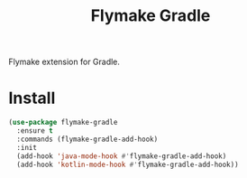 #+TITLE: Flymake Gradle

[[https://melpa.org/#/flymake-gradle][file:https://melpa.org/packages/flymake-gradle-badge.svg]]
Flymake extension for Gradle.
* Install
  #+begin_src emacs-lisp :tangle yes
(use-package flymake-gradle
  :ensure t
  :commands (flymake-gradle-add-hook)
  :init
  (add-hook 'java-mode-hook #'flymake-gradle-add-hook)
  (add-hook 'kotlin-mode-hook #'flymake-gradle-add-hook))
  #+end_src
